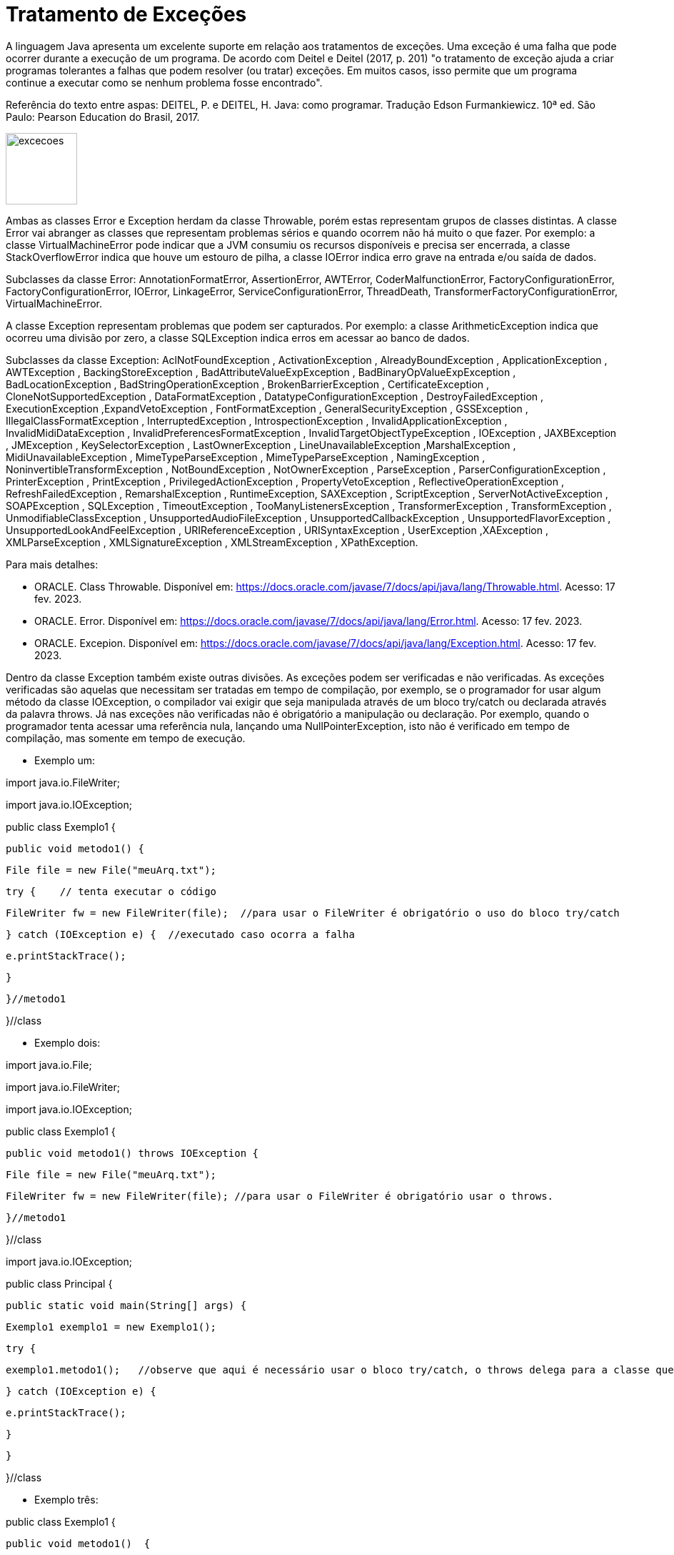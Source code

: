 = Tratamento de Exceções

A linguagem Java apresenta um excelente suporte em relação aos tratamentos de exceções. 
Uma exceção é uma falha que pode ocorrer durante a execução de um programa. 
De acordo com Deitel e Deitel (2017, p. 201) "o tratamento de exceção ajuda a criar programas tolerantes a falhas que podem resolver (ou tratar) exceções. 
Em muitos casos, isso permite que um programa continue a executar como se nenhum problema fosse encontrado".

Referência do texto entre aspas: DEITEL, P. e DEITEL, H. Java: como programar. Tradução Edson Furmankiewicz. 
10ª ed. São Paulo: Pearson Education do Brasil, 2017.

image::excecoes.png[width=100, height=100]

Ambas as classes Error e Exception herdam da classe Throwable, porém estas representam grupos de classes distintas. A classe Error vai abranger as classes que representam problemas sérios e quando ocorrem não há muito o que fazer. Por exemplo: a classe VirtualMachineError pode indicar que a JVM consumiu os recursos disponíveis e precisa ser encerrada, a classe StackOverflowError indica que houve um estouro de pilha, a classe IOError indica erro grave na entrada e/ou saída de dados.

Subclasses da classe Error: AnnotationFormatError, AssertionError, AWTError, CoderMalfunctionError, FactoryConfigurationError, FactoryConfigurationError, IOError, LinkageError, ServiceConfigurationError, ThreadDeath, TransformerFactoryConfigurationError, VirtualMachineError.

A classe Exception representam problemas que podem ser capturados. Por exemplo: a classe ArithmeticException indica que ocorreu uma divisão por zero, a classe SQLException indica erros em acessar ao banco de dados. 

Subclasses da classe Exception: AclNotFoundException , ActivationException , AlreadyBoundException , ApplicationException , AWTException , BackingStoreException , BadAttributeValueExpException , BadBinaryOpValueExpException , BadLocationException , BadStringOperationException , BrokenBarrierException , CertificateException , CloneNotSupportedException , DataFormatException , DatatypeConfigurationException , DestroyFailedException , ExecutionException ,ExpandVetoException , FontFormatException , GeneralSecurityException , GSSException , IllegalClassFormatException , InterruptedException , IntrospectionException , InvalidApplicationException , InvalidMidiDataException , InvalidPreferencesFormatException , InvalidTargetObjectTypeException , IOException , JAXBException , JMException , KeySelectorException , LastOwnerException , LineUnavailableException ,MarshalException , MidiUnavailableException , MimeTypeParseException , MimeTypeParseException , NamingException , NoninvertibleTransformException , NotBoundException , NotOwnerException , ParseException , ParserConfigurationException , PrinterException , PrintException , PrivilegedActionException , PropertyVetoException , ReflectiveOperationException , RefreshFailedException , RemarshalException , RuntimeException, SAXException , ScriptException , ServerNotActiveException , SOAPException , SQLException , TimeoutException , TooManyListenersException , TransformerException , TransformException , UnmodifiableClassException , UnsupportedAudioFileException , UnsupportedCallbackException , UnsupportedFlavorException , UnsupportedLookAndFeelException , URIReferenceException , URISyntaxException , UserException ,XAException , XMLParseException , XMLSignatureException , XMLStreamException , XPathException.

Para mais detalhes:

- ORACLE. Class Throwable. Disponível em: https://docs.oracle.com/javase/7/docs/api/java/lang/Throwable.html. Acesso: 17 fev. 2023.
- ORACLE. Error. Disponível em: https://docs.oracle.com/javase/7/docs/api/java/lang/Error.html. Acesso: 17 fev. 2023.
- ORACLE. Excepion. Disponível em: https://docs.oracle.com/javase/7/docs/api/java/lang/Exception.html. Acesso: 17 fev. 2023.

Dentro da classe Exception também existe outras divisões. As exceções podem ser verificadas e não verificadas. As exceções verificadas são aquelas que necessitam ser tratadas em tempo de compilação, por exemplo, se o programador for usar algum método da classe IOException, o compilador vai exigir que seja manipulada através de um bloco try/catch ou declarada através da palavra throws. Já nas exceções não verificadas não é obrigatório a manipulação ou declaração. Por exemplo, quando o programador tenta acessar uma referência nula, lançando uma NullPointerException, isto não é verificado em tempo de compilação, mas somente em tempo de execução.

- Exemplo um:

import java.io.FileWriter;

import java.io.IOException;


public class Exemplo1 {

   public void metodo1() {

       File file = new File("meuArq.txt");

       try {    // tenta executar o código

           FileWriter fw = new FileWriter(file);  //para usar o FileWriter é obrigatório o uso do bloco try/catch 

       } catch (IOException e) {  //executado caso ocorra a falha

           e.printStackTrace();

       }


   }//metodo1

}//class

- Exemplo dois:

import java.io.File;

import java.io.FileWriter;

import java.io.IOException;


public class Exemplo1 {

   public void metodo1() throws IOException {  

       File file = new File("meuArq.txt");

       FileWriter fw = new FileWriter(file); //para usar o FileWriter é obrigatório usar o throws.

      }//metodo1

}//class


import java.io.IOException;


public class Principal {

   public static void main(String[] args) {

       Exemplo1 exemplo1 = new Exemplo1();

       try {

           exemplo1.metodo1();   //observe que aqui é necessário usar o bloco try/catch, o throws delega para a classe que for usar o recurso manipular a exceção.

       } catch (IOException e) {

           e.printStackTrace();

       }

   }

}//class

- Exemplo três:

public class Exemplo1 {

   public void metodo1()  {

       float media = 5/0;

   }//metodo1

}//class


public class Principal {

   public static void main(String[] args) {

       Exemplo1 exemplo1 = new Exemplo1();

       exemplo1.metodo1();

   }

}

Execute o programa e veja a saída:

Exception in thread "main" java.lang.ArithmeticException: / by zero

	at Exemplo1.metodo1(Exemplo1.java:3)

	at Principal.main(Principal.java:4)

Como trata-se de uma java.lang.ArithmeticException não é obrigatório manipular ou declarar a exceção, mas você pode fazê-lo. Veja o exemplo modificado.

public class Exemplo1 {

   public void metodo1()  {

       try{

           float media = 5/0;

       }catch (ArithmeticException e){

           System.err.println("não é possível divisão por zero");  //executado caso ocorra a tentativa de divisão por zero.

       }

   }//metodo1

}//class

Execute novamente e veja o resultado: 

não é possível divisão por zero

A exceção ocorreu, porém com o tratamento, foi possível emitir uma mensagem do erro compreensível ao usuário. A saída anterior é compreensível apenas para o programador que esta habituado com a linguagem.




